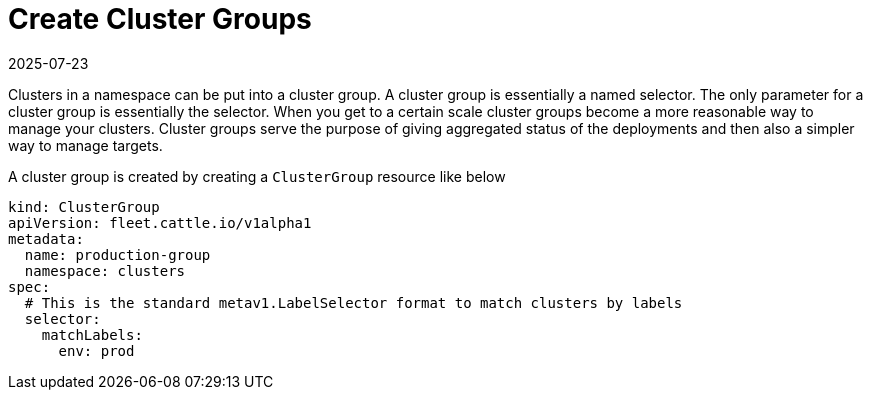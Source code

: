 = Create Cluster Groups
:revdate: 2025-07-23
:page-revdate: {revdate}

Clusters in a namespace can be put into a cluster group. A cluster group is essentially a named selector.
The only parameter for a cluster group is essentially the selector.
When you get to a certain scale cluster groups become a more reasonable way to manage your clusters.
Cluster groups serve the purpose of giving aggregated
status of the deployments and then also a simpler way to manage targets.

A cluster group is created by creating a `ClusterGroup` resource like below

[,yaml]
----
kind: ClusterGroup
apiVersion: fleet.cattle.io/v1alpha1
metadata:
  name: production-group
  namespace: clusters
spec:
  # This is the standard metav1.LabelSelector format to match clusters by labels
  selector:
    matchLabels:
      env: prod
----
